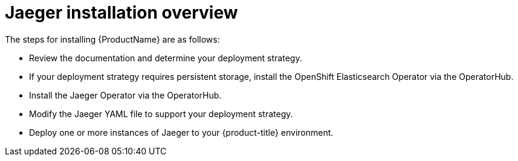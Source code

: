 ////
[role="_abstract"]
This CONCEPT module included in the following assemblies:
- rhbjaeger-installation.adoc
////

[id="jaeger-install-overview_{context}"]
= Jaeger installation overview

The steps for installing {ProductName} are as follows:

* Review the documentation and determine your deployment strategy.

* If your deployment strategy requires persistent storage, install the OpenShift Elasticsearch Operator via the OperatorHub.

* Install the Jaeger Operator via the OperatorHub.

* Modify the Jaeger YAML file to support your deployment strategy.

* Deploy one or more instances of Jaeger to your {product-title} environment.
